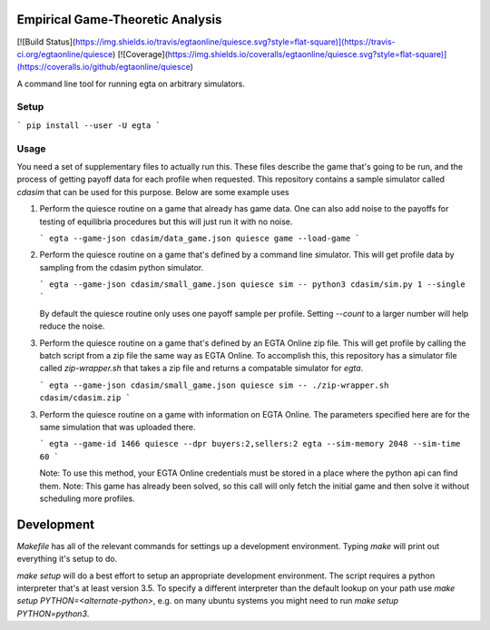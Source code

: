 Empirical Game-Theoretic Analysis
=================================

[![Build Status](https://img.shields.io/travis/egtaonline/quiesce.svg?style=flat-square)](https://travis-ci.org/egtaonline/quiesce)
[![Coverage](https://img.shields.io/coveralls/egtaonline/quiesce.svg?style=flat-square)](https://coveralls.io/github/egtaonline/quiesce)

A command line tool for running egta on arbitrary simulators.

Setup
-----

```
pip install --user -U egta
```

Usage
-----

You need a set of supplementary files to actually run this.
These files describe the game that's going to be run, and the process of getting payoff data for each profile when requested.
This repository contains a sample simulator called `cdasim` that can be used for this purpose.
Below are some example uses

1. Perform the quiesce routine on a game that already has game data.
   One can also add noise to the payoffs for testing of equilibria procedures but this will just run it with no noise.

   ```
   egta --game-json cdasim/data_game.json quiesce game --load-game
   ```

2. Perform the quiesce routine on a game that's defined by a command line simulator.
   This will get profile data by sampling from the cdasim python simulator.

   ```
   egta --game-json cdasim/small_game.json quiesce sim -- python3 cdasim/sim.py 1 --single
   ```

   By default the quiesce routine only uses one payoff sample per profile.
   Setting `--count` to a larger number will help reduce the noise.

3. Perform the quiesce routine on a game that's defined by an EGTA Online zip file.
   This will get profile by calling the batch script from a zip file the same way as EGTA Online.
   To accomplish this, this repository has a simulator file called `zip-wrapper.sh` that takes a zip file and returns a compatable simulator for `egta`.

   ```
   egta --game-json cdasim/small_game.json quiesce sim -- ./zip-wrapper.sh cdasim/cdasim.zip
   ```

3. Perform the quiesce routine on a game with information on EGTA Online.
   The parameters specified here are for the same simulation that was uploaded there.

   ```
   egta --game-id 1466 quiesce --dpr buyers:2,sellers:2 egta --sim-memory 2048 --sim-time 60
   ```

   Note: To use this method, your EGTA Online credentials must be stored in a place where the python api can find them.
   Note: This game has already been solved, so this call will only fetch the initial game and then solve it without scheduling more profiles.


Development
===========

`Makefile` has all of the relevant commands for settings up a development environment.
Typing `make` will print out everything it's setup to do.

`make setup` will do a best effort to setup an appropriate development environment.
The script requires a python interpreter that's at least version 3.5.
To specify a different interpreter than the default lookup on your path use `make setup PYTHON=<alternate-python>`, e.g. on many ubuntu systems you might need to run `make setup PYTHON=python3`.


